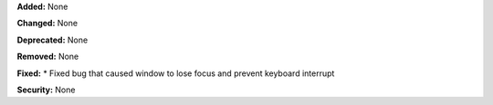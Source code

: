 **Added:** None

**Changed:** None

**Deprecated:** None

**Removed:** None

**Fixed:**
* Fixed bug that caused window to lose focus and prevent keyboard interrupt

**Security:** None
